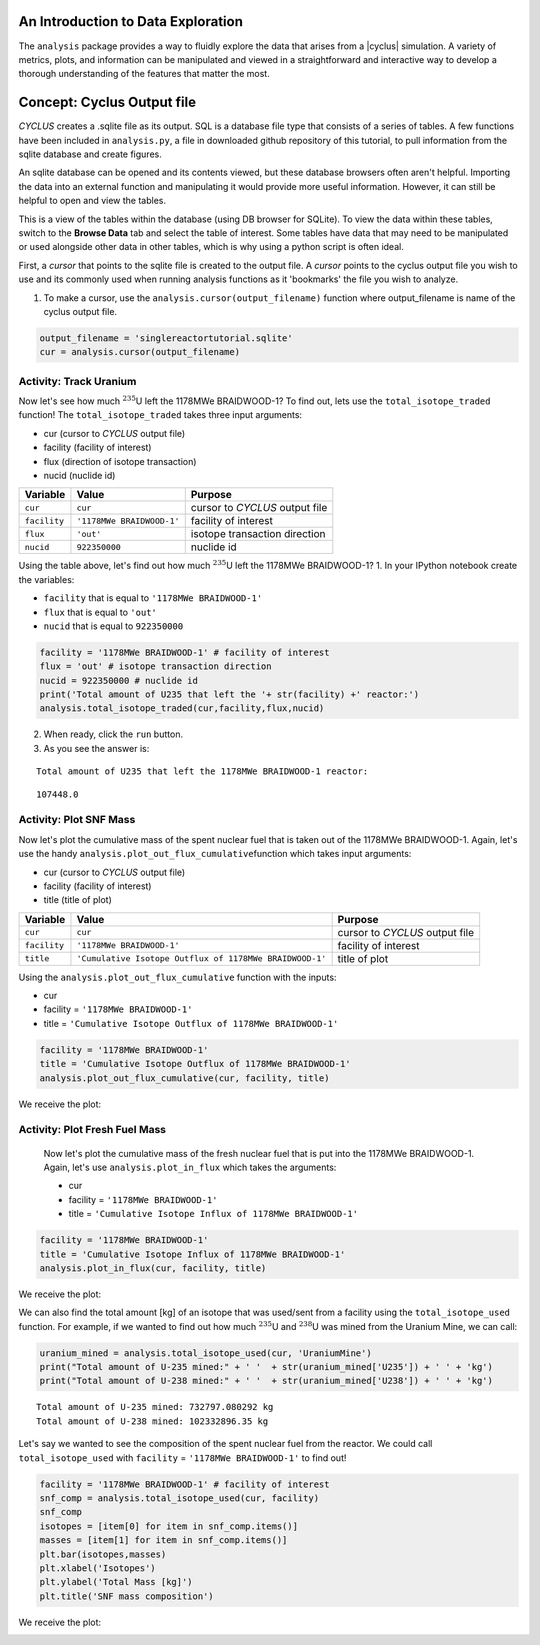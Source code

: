 An Introduction to Data Exploration
=====================================

The ``analysis`` package provides a way to fluidly explore the
data that arises from a |cyclus| simulation. A variety of metrics, plots, and information can be
manipulated and viewed in a straightforward and interactive way to develop a thorough
understanding of the features that matter the most.

Concept: Cyclus Output file
=========================================
*CYCLUS* creates a .sqlite file as its output. SQL is a database file
type that consists of a series of tables. A few functions have been
included in ``analysis.py``, a file in downloaded github repository of this tutorial, to pull information from the sqlite
database and create figures.

An sqlite database can be opened and its
contents viewed, but these database browsers often aren't helpful.
Importing the data into an external function and manipulating it would
provide more useful information. However, it can still be helpful to
open and view the tables.

.. image:: sql1.png
    :align: center

This is a view of the tables within the database
(using DB browser for SQLite). To view the data within these
tables, switch to the **Browse Data** tab and select the table of interest.
Some tables have data that may need to be manipulated or used alongside
other data in other tables, which is why using a python script is often
ideal.

.. image:: sql2.png
    :align: center

First, a *cursor* that points to the sqlite file is created to the output file. A *cursor* points to the cyclus output file you wish to use and its commonly used when running analysis functions as it 'bookmarks' the file you wish to analyze.

1. To make a cursor, use the ``analysis.cursor(output_filename)`` function where output_filename is name of the cyclus output file.

.. code:: ipython3

    output_filename = 'singlereactortutorial.sqlite'
    cur = analysis.cursor(output_filename)

Activity: Track Uranium
+++++++++++++++++++++++

Now let's see how much :math:`^{235}`\ U left the 1178MWe BRAIDWOOD-1? To find out,
lets use the ``total_isotope_traded`` function! The
``total_isotope_traded`` takes three input arguments:

* cur (cursor to *CYCLUS* output file)
* facility (facility of interest)
* flux (direction of isotope transaction)
* nucid (nuclide id)

+----------------+-----------------------------+----------------------------------+
| Variable       | Value                       | Purpose                          |
+================+=============================+==================================+
| ``cur``        | ``cur``                     | cursor to *CYCLUS* output file   |
+----------------+-----------------------------+----------------------------------+
| ``facility``   | ``'1178MWe BRAIDWOOD-1'``   | facility of interest             |
+----------------+-----------------------------+----------------------------------+
| ``flux``       | ``'out'``                   | isotope transaction direction    |
+----------------+-----------------------------+----------------------------------+
| ``nucid``      | ``922350000``               | nuclide id                       |
+----------------+-----------------------------+----------------------------------+

Using the table above, let's find out how much :math:`^{235}`\ U left the 1178MWe BRAIDWOOD-1?
1. In your IPython notebook create the variables:

* ``facility`` that is equal to ``'1178MWe BRAIDWOOD-1'``
* ``flux`` that is equal to ``'out'``
* ``nucid``  that is equal to ``922350000``

.. code:: ipython3

    facility = '1178MWe BRAIDWOOD-1' # facility of interest
    flux = 'out' # isotope transaction direction
    nucid = 922350000 # nuclide id
    print('Total amount of U235 that left the '+ str(facility) +' reactor:')
    analysis.total_isotope_traded(cur,facility,flux,nucid)

2. When ready, click the ``run`` button.

3. As you see the answer is:

.. parsed-literal::

    Total amount of U235 that left the 1178MWe BRAIDWOOD-1 reactor:

.. parsed-literal::

    107448.0


Activity: Plot SNF Mass
+++++++++++++++++++++++
Now let's plot the cumulative mass of the spent nuclear fuel that is
taken out of the 1178MWe BRAIDWOOD-1. Again, let's use the handy
``analysis.plot_out_flux_cumulative``\ function which takes input
arguments:

* cur (cursor to *CYCLUS* output file)
* facility (facility of interest)
* title (title of plot)

+----------------+-----------------------------------------------------------+----------------------------------+
| Variable       | Value                                                     | Purpose                          |
+================+===========================================================+==================================+
| ``cur``        | ``cur``                                                   | cursor to *CYCLUS* output file   |
+----------------+-----------------------------------------------------------+----------------------------------+
| ``facility``   | ``'1178MWe BRAIDWOOD-1'``                                 | facility of interest             |
+----------------+-----------------------------------------------------------+----------------------------------+
| ``title``      | ``'Cumulative Isotope Outflux of 1178MWe BRAIDWOOD-1'``   | title of plot                    |
+----------------+-----------------------------------------------------------+----------------------------------+

Using the ``analysis.plot_out_flux_cumulative`` function with the inputs:

* cur
* facility = ``'1178MWe BRAIDWOOD-1'``
* title = ``'Cumulative Isotope Outflux of 1178MWe BRAIDWOOD-1'``

.. code:: ipython3

    facility = '1178MWe BRAIDWOOD-1'
    title = 'Cumulative Isotope Outflux of 1178MWe BRAIDWOOD-1'
    analysis.plot_out_flux_cumulative(cur, facility, title)

We receive the plot:

.. image:: isotope_out.png
   :align: center

Activity: Plot Fresh Fuel Mass
++++++++++++++++++++++++++++++
   Now let's plot the cumulative mass of the fresh nuclear fuel that is
   put into the 1178MWe BRAIDWOOD-1. Again, let's use
   ``analysis.plot_in_flux`` which takes the arguments:

   * cur
   * facility = ``'1178MWe BRAIDWOOD-1'``
   * title = ``'Cumulative Isotope Influx of 1178MWe BRAIDWOOD-1'``

.. code:: ipython3

       facility = '1178MWe BRAIDWOOD-1'
       title = 'Cumulative Isotope Influx of 1178MWe BRAIDWOOD-1'
       analysis.plot_in_flux(cur, facility, title)

We receive the plot:

.. image:: plot_in_flux.png
   :align: center

We can also find the total amount [kg] of an isotope that was used/sent
from a facility using the ``total_isotope_used`` function. For example,
if we wanted to find out how much :math:`^{235}`\ U and
:math:`^{238}`\ U was mined from the Uranium Mine, we can call:

.. code:: ipython3

    uranium_mined = analysis.total_isotope_used(cur, 'UraniumMine')
    print("Total amount of U-235 mined:" + ' '  + str(uranium_mined['U235']) + ' ' + 'kg')
    print("Total amount of U-238 mined:" + ' '  + str(uranium_mined['U238']) + ' ' + 'kg')



.. parsed-literal::

   Total amount of U-235 mined: 732797.080292 kg
   Total amount of U-238 mined: 102332896.35 kg

Let's say we wanted to see the composition of the spent nuclear fuel
from the reactor. We could call ``total_isotope_used`` with ``facility``
= ``'1178MWe BRAIDWOOD-1'`` to find out!

.. code:: ipython3

    facility = '1178MWe BRAIDWOOD-1' # facility of interest
    snf_comp = analysis.total_isotope_used(cur, facility)
    snf_comp
    isotopes = [item[0] for item in snf_comp.items()]
    masses = [item[1] for item in snf_comp.items()]
    plt.bar(isotopes,masses)
    plt.xlabel('Isotopes')
    plt.ylabel('Total Mass [kg]')
    plt.title('SNF mass composition')

We receive the plot:

.. image:: snf_comp.png
    :align: center
